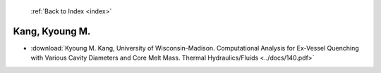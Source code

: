  :ref:`Back to Index <index>`

Kang, Kyoung M.
---------------

* :download:`Kyoung M. Kang, University of Wisconsin-Madison. Computational Analysis for Ex-Vessel Quenching with Various Cavity Diameters and Core Melt Mass. Thermal Hydraulics/Fluids <../docs/140.pdf>`

